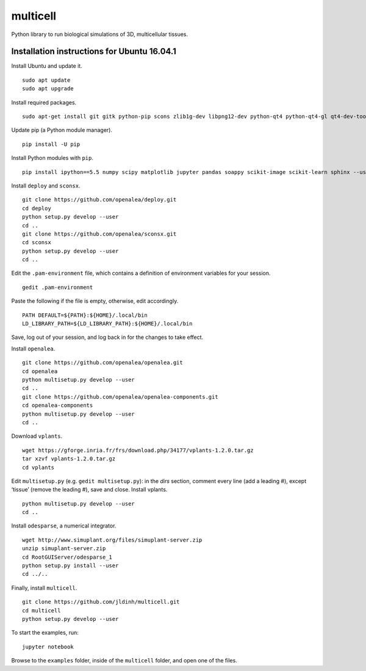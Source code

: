 ========================
multicell
========================

.. {# pkglts, doc


.. image:: https://badge.fury.io/py/multicell.svg
    :alt: PyPI version
    :target: https://badge.fury.io/py/multicell

.. #}


Python library to run biological simulations of 3D, multicellular tissues.

----------------------------------------------
Installation instructions for Ubuntu 16.04.1
----------------------------------------------

Install Ubuntu and update it. ::

    sudo apt update
    sudo apt upgrade
    
Install required packages. ::
    
    sudo apt-get install git gitk python-pip scons zlib1g-dev libpng12-dev python-qt4 python-qt4-gl qt4-dev-tools libreadline-dev freeglut3 bison flex g++ libqt4-dev libqt4-opengl-dev libqhull-dev libreadline-dev pkg-config freeglut3-dev libann-dev liblapack-dev libmpfr-dev libblas-dev freeglut3-dev libboost-all-dev libeigen2-dev pyqt4-dev-tools python-sip-dev python-tk
    
Update pip (a Python module manager). ::

    pip install -U pip
    
Install Python modules with ``pip``. ::
    
    pip install ipython==5.5 numpy scipy matplotlib jupyter pandas soappy scikit-image scikit-learn sphinx --user
    
Install ``deploy`` and ``sconsx``. ::
    
    git clone https://github.com/openalea/deploy.git
    cd deploy
    python setup.py develop --user
    cd ..
    git clone https://github.com/openalea/sconsx.git
    cd sconsx
    python setup.py develop --user
    cd ..
    
Edit the ``.pam-environment`` file, which contains a definition of environment variables for your session. ::
    
    gedit .pam-environment
    
Paste the following if the file is empty, otherwise, edit accordingly. ::
    
    PATH DEFAULT=${PATH}:${HOME}/.local/bin
    LD_LIBRARY_PATH=${LD_LIBRARY_PATH}:${HOME}/.local/bin

Save, log out of your session, and log back in for the changes to take effect.

Install ``openalea``. ::

    git clone https://github.com/openalea/openalea.git
    cd openalea
    python multisetup.py develop --user
    cd ..
    git clone https://github.com/openalea/openalea-components.git
    cd openalea-components
    python multisetup.py develop --user
    cd ..
    
Download ``vplants``. ::
    
    wget https://gforge.inria.fr/frs/download.php/34177/vplants-1.2.0.tar.gz
    tar xzvf vplants-1.2.0.tar.gz
    cd vplants
    
Edit ``multisetup.py`` (e.g. ``gedit multisetup.py``): in the `dirs` section, comment every line (add a leading #), except ‘tissue’ (remove the leading #), save and close. Install vplants. ::

    python multisetup.py develop --user
    cd ..
    
Install ``odesparse``, a numerical integrator. ::
    
    wget http://www.simuplant.org/files/simuplant-server.zip
    unzip simuplant-server.zip
    cd RootGUIServer/odesparse_1
    python setup.py install --user
    cd ../..
    
Finally, install ``multicell``. ::
    
    git clone https://github.com/jldinh/multicell.git
    cd multicell
    python setup.py develop --user

To start the examples, run::

    jupyter notebook
    
Browse to the ``examples`` folder, inside of the ``multicell`` folder, and open one of the files.
